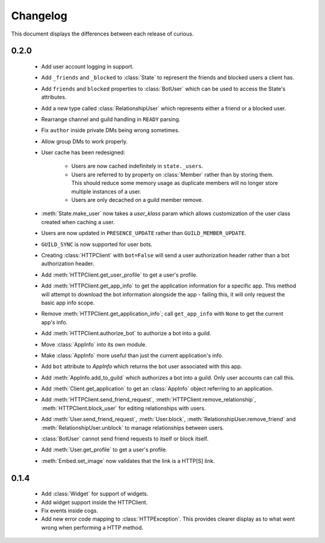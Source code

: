 Changelog
=========

This document displays the differences between each release of curious.

0.2.0
-----

 - Add user account logging in support.

 - Add ``_friends`` and ``_blocked`` to :class:`State` to represent the friends and blocked users a client has.

 - Add ``friends`` and ``blocked`` properties to :class:`BotUser` which can be used to access the State's attributes.

 - Add a new type called :class:`RelationshipUser` which represents either a friend or a blocked user.

 - Rearrange channel and guild handling in ``READY`` parsing.

 - Fix ``author`` inside private DMs being wrong sometimes.

 - Allow group DMs to work properly.

 - User cache has been redesigned:

    - Users are now cached indefinitely in ``state._users``.

    - Users are referred to by property on :class:`Member` rather than by storing them.
      This should reduce some memory usage as duplicate members will no longer store multiple instances of a user.

    - Users are only decached on a guild member remove.

 - :meth:`State.make_user` now takes a `user_klass` param which allows customization of the user class created when
   caching a user.

 - Users are now updated in ``PRESENCE_UPDATE`` rather than ``GUILD_MEMBER_UPDATE``.

 - ``GUILD_SYNC`` is now supported for user bots.

 - Creating :class:`HTTPClient` with ``bot=False`` will send a user authorization header rather than a bot
   authorization header.

 - Add :meth:`HTTPClient.get_user_profile` to get a user's profile.

 - Add :meth:`HTTPClient.get_app_info` to get the application information for a specific app.
   This method will attempt to download the bot information alongside the app - failing this, it will only request
   the basic app info scope.

 - Remove :meth:`HTTPClient.get_application_info`; call ``get_app_info`` with ``None`` to get the current app's info.

 - Add :meth:`HTTPClient.authorize_bot` to authorize a bot into a guild.

 - Move :class:`AppInfo` into its own module.

 - Make :class:`AppInfo` more useful than just the current application's info.

 - Add ``bot`` attribute to `AppInfo` which returns the bot user associated with this app.

 - Add :meth:`AppInfo.add_to_guild` which authorizes a bot into a guild.
   Only user accounts can call this.

 - Add :meth:`Client.get_application` to get an :class:`AppInfo` object referring to an application.

 - Add :meth:`HTTPClient.send_friend_request`, :meth:`HTTPClient.remove_relationship`, :meth:`HTTPClient.block_user`
   for editing relationships with users.

 - Add :meth:`User.send_friend_request`, :meth:`User.block`, :meth:`RelationshipUser.remove_friend` and
   :meth:`RelationshipUser.unblock` to manage relationships between users.

 - :class:`BotUser` cannot send friend requests to itself or block itself.

 - Add :meth:`User.get_profile` to get a user's profile.

 - :meth:`Embed.set_image` now validates that the link is a HTTP[S] link.

0.1.4
-----

 - Add :class:`Widget` for support of widgets.

 - Add widget support inside the HTTPClient.

 - Fix events inside cogs.

 - Add new error code mapping to :class:`HTTPException`. This provides clearer display as to what went wrong when
   performing a HTTP method.
